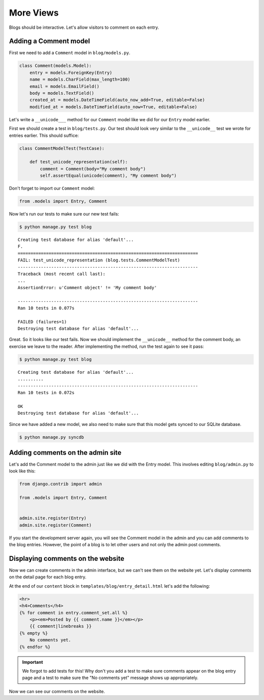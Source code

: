 More Views
==========

Blogs should be interactive.  Let's allow visitors to comment on each entry.

Adding a Comment model
----------------------

First we need to add a ``Comment`` model in ``blog/models.py``.

.. code-block:: python

    class Comment(models.Model):
        entry = models.ForeignKey(Entry)
        name = models.CharField(max_length=100)
        email = models.EmailField()
        body = models.TextField()
        created_at = models.DateTimeField(auto_now_add=True, editable=False)
        modified_at = models.DateTimeField(auto_now=True, editable=False)


Let's write a ``__unicode___`` method for our ``Comment`` model like we did for our ``Entry`` model earlier.

First we should create a test in ``blog/tests.py``.  Our test should look very similar to the ``__unicode__`` test we wrote for entries earlier.  This should suffice:

.. code-block:: python

    class CommentModelTest(TestCase):

        def test_unicode_representation(self):
            comment = Comment(body="My comment body")
            self.assertEqual(unicode(comment), "My comment body")

Don't forget to import our ``Comment`` model:

.. code-block:: python

    from .models import Entry, Comment


Now let's run our tests to make sure our new test fails:

.. code-block:: bash

    $ python manage.py test blog

::

    Creating test database for alias 'default'...
    F.
    ======================================================================
    FAIL: test_unicode_representation (blog.tests.CommentModelTest)
    ----------------------------------------------------------------------
    Traceback (most recent call last):
    ...
    AssertionError: u'Comment object' != 'My comment body'

    ----------------------------------------------------------------------
    Ran 10 tests in 0.077s

    FAILED (failures=1)
    Destroying test database for alias 'default'...

Great. So it looks like our test fails. Now we should implement the ``__unicode__`` method for the comment body,
an exercise we leave to the reader. After implementing the method, run the test again to see it pass:

.. code-block:: bash

    $ python manage.py test blog

::

    Creating test database for alias 'default'...
    ..........
    ----------------------------------------------------------------------
    Ran 10 tests in 0.072s

    OK
    Destroying test database for alias 'default'...

Since we have added a new model, we also need to make sure that this model
gets synced to our SQLite database.

.. code-block:: bash

    $ python manage.py syncdb


Adding comments on the admin site
----------------------------------

Let's add the Comment model to the admin just like we did with the Entry
model. This involves editing ``blog/admin.py`` to look like this:

.. code-block:: python

    from django.contrib import admin

    from .models import Entry, Comment


    admin.site.register(Entry)
    admin.site.register(Comment)

If you start the development server again, you will see the Comment model
in the admin and you can add comments to the blog entries. However, the point
of a blog is to let other users and not only the admin post comments.


Displaying comments on the website
----------------------------------

Now we can create comments in the admin interface, but we can't see them on the website yet.  Let's display comments on the detail page for each blog entry.

At the end of our ``content`` block in ``templates/blog/entry_detail.html`` let's add the following:

.. code-block:: html

    <hr>
    <h4>Comments</h4>
    {% for comment in entry.comment_set.all %}
        <p><em>Posted by {{ comment.name }}</em></p>
        {{ comment|linebreaks }}
    {% empty %}
        No comments yet.
    {% endfor %}

.. IMPORTANT::

    We forgot to add tests for this!  Why don't you add a test to make sure
    comments appear on the blog entry page and a test to make sure the "No
    comments yet" message shows up appropriately.

Now we can see our comments on the website.
